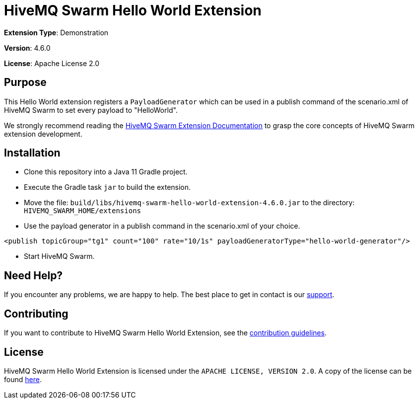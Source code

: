 :hivemq-link: https://www.hivemq.com
:hivemq-extension-docs: {hivemq-link}/docs/swarm/latest/swarm/extensions.html
:hivemq-support: {hivemq-link}/support/

= HiveMQ Swarm Hello World Extension

*Extension Type*: Demonstration

*Version*: 4.6.0

*License*: Apache License 2.0

== Purpose

This Hello World extension registers a `PayloadGenerator` which can be used in a publish command of the scenario.xml of HiveMQ Swarm
to set every payload to "HelloWorld".

We strongly recommend reading the {hivemq-extension-docs}[HiveMQ Swarm Extension Documentation] to grasp the core concepts of HiveMQ Swarm extension development.

== Installation

* Clone this repository into a Java 11 Gradle project.
* Execute the Gradle task `jar` to build the extension.
* Move the file: `build/libs/hivemq-swarm-hello-world-extension-4.6.0.jar` to the directory: `HIVEMQ_SWARM_HOME/extensions`
* Use the payload generator in a publish command in the scenario.xml of your choice.
----
<publish topicGroup="tg1" count="100" rate="10/1s" payloadGeneratorType="hello-world-generator"/>
----
* Start HiveMQ Swarm.

== Need Help?

If you encounter any problems, we are happy to help.
The best place to get in contact is our {hivemq-support}[support^].

== Contributing

If you want to contribute to HiveMQ Swarm Hello World Extension, see the link:CONTRIBUTING.md[contribution guidelines].

== License

HiveMQ Swarm Hello World Extension is licensed under the `APACHE LICENSE, VERSION 2.0`.
A copy of the license can be found link:LICENSE[here].
